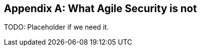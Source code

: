 
[appendix]
== What Agile Security is not

TODO: Placeholder if we need it.

////
WHAT AGILE SECURITY IS NOT

AGILE SECURITY COMPARED TO ISMS

AGILE SECURITY REQUIRES FULL COMMITMENT

Agile Security works well with multi-skilled and matrix organizational structures.

////
